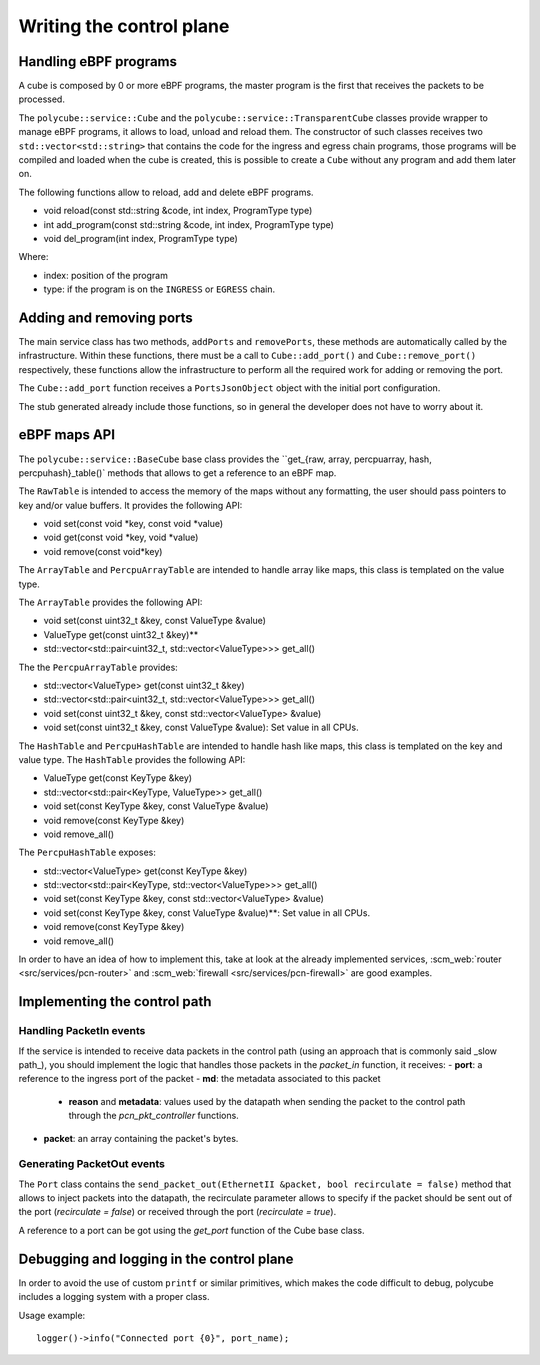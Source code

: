 Writing the control plane
^^^^^^^^^^^^^^^^^^^^^^^^^

Handling eBPF programs
**********************

A cube is composed by 0 or more eBPF programs, the master program is the first that receives the packets to be processed.

The ``polycube::service::Cube`` and the ``polycube::service::TransparentCube`` classes provide wrapper to manage eBPF programs, it allows to load, unload and reload them.
The constructor of such classes receives two ``std::vector<std::string>`` that contains the code for the ingress and egress chain programs, those programs will be compiled and loaded when the cube is created, this is possible to create a ``Cube`` without any program and add them later on.

The following functions allow to reload, add and delete eBPF programs.

- void reload(const std::string &code, int index, ProgramType type)
- int add_program(const std::string &code, int index, ProgramType type)
- void del_program(int index, ProgramType type)

Where:

- index: position of the program
- type: if the program is on the ``INGRESS`` or ``EGRESS`` chain.

Adding and removing ports
*************************

The main service class has two methods, ``addPorts`` and ``removePorts``, these methods are automatically called by the infrastructure.
Within these functions, there must be a call to ``Cube::add_port()`` and ``Cube::remove_port()`` respectively, these functions allow the infrastructure to perform all the required work for adding or removing the port.

The ``Cube::add_port`` function receives a ``PortsJsonObject`` object with the initial port configuration.

The stub generated already include those functions, so in general the developer does not have to worry about it.

eBPF maps API
*************

The ``polycube::service::BaseCube`` base class provides the ``get_{raw, array, percpuarray, hash, percpuhash}_table()` methods that allows to get a reference to an eBPF map.

The ``RawTable`` is intended to access the memory of the maps without any formatting, the user should pass pointers to key and/or value buffers.
It provides the following API:

- void set(const void *key, const void *value)
- void get(const void *key, void *value)
- void remove(const void*key)

The ``ArrayTable`` and ``PercpuArrayTable`` are intended to handle array like maps, this class is templated on the value type.

The  ``ArrayTable`` provides the following API:

- void set(const uint32_t &key, const ValueType &value)
- ValueType get(const uint32_t &key)**
- std::vector<std::pair<uint32_t, std::vector<ValueType>>> get_all()

The the ``PercpuArrayTable`` provides:

- std::vector<ValueType> get(const uint32_t &key)
- std::vector<std::pair<uint32_t, std::vector<ValueType>>> get_all()
- void set(const uint32_t &key, const std::vector<ValueType> &value)
- void set(const uint32_t &key, const ValueType &value): Set value in all CPUs.

The ``HashTable`` and ``PercpuHashTable`` are intended to handle hash like maps, this class is templated on the key and value type.
The ``HashTable`` provides the following API:

- ValueType get(const KeyType &key)
- std::vector<std::pair<KeyType, ValueType>> get_all()
- void set(const KeyType &key, const ValueType &value)
- void remove(const KeyType &key)
- void remove_all()

The ``PercpuHashTable`` exposes:

- std::vector<ValueType> get(const KeyType &key)
- std::vector<std::pair<KeyType, std::vector<ValueType>>> get_all()
- void set(const KeyType &key, const std::vector<ValueType> &value)
- void set(const KeyType &key, const ValueType &value)**: Set value in all CPUs.
- void remove(const KeyType &key)
- void remove_all()


In order to have an idea of how to implement this, take at look at the already implemented services, :scm_web:`router <src/services/pcn-router>` and :scm_web:`firewall <src/services/pcn-firewall>` are good examples.

Implementing the control path
*****************************

Handling PacketIn events
++++++++++++++++++++++++

If the service is intended to receive data packets in the control path (using an approach that is commonly said _slow path_), you should implement the logic that handles those packets in the `packet_in` function, it receives:
- **port**: a reference to the ingress port of the packet
- **md**: the metadata associated to this packet
    - **reason** and **metadata**: values used by the datapath when sending the packet to the control path through the `pcn_pkt_controller` functions.
- **packet**: an array containing the packet's bytes.

Generating PacketOut events
+++++++++++++++++++++++++++

The ``Port`` class contains the ``send_packet_out(EthernetII &packet, bool recirculate = false)`` method that allows to inject packets into the datapath, the recirculate parameter allows to specify if the packet should be sent out of the port (`recirculate = false`) or received through the port (`recirculate = true`).

A reference to a port can be got using the `get_port` function of the Cube base class.

Debugging and logging in the control plane
******************************************

In order to avoid the use of custom ``printf`` or similar primitives, which makes the code difficult to debug, polycube includes a logging system with a proper class.

Usage example:

::

  logger()->info("Connected port {0}", port_name);